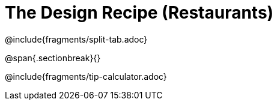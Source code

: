 = The Design Recipe (Restaurants)

@include{fragments/split-tab.adoc}

@span{.sectionbreak}{}

@include{fragments/tip-calculator.adoc}
